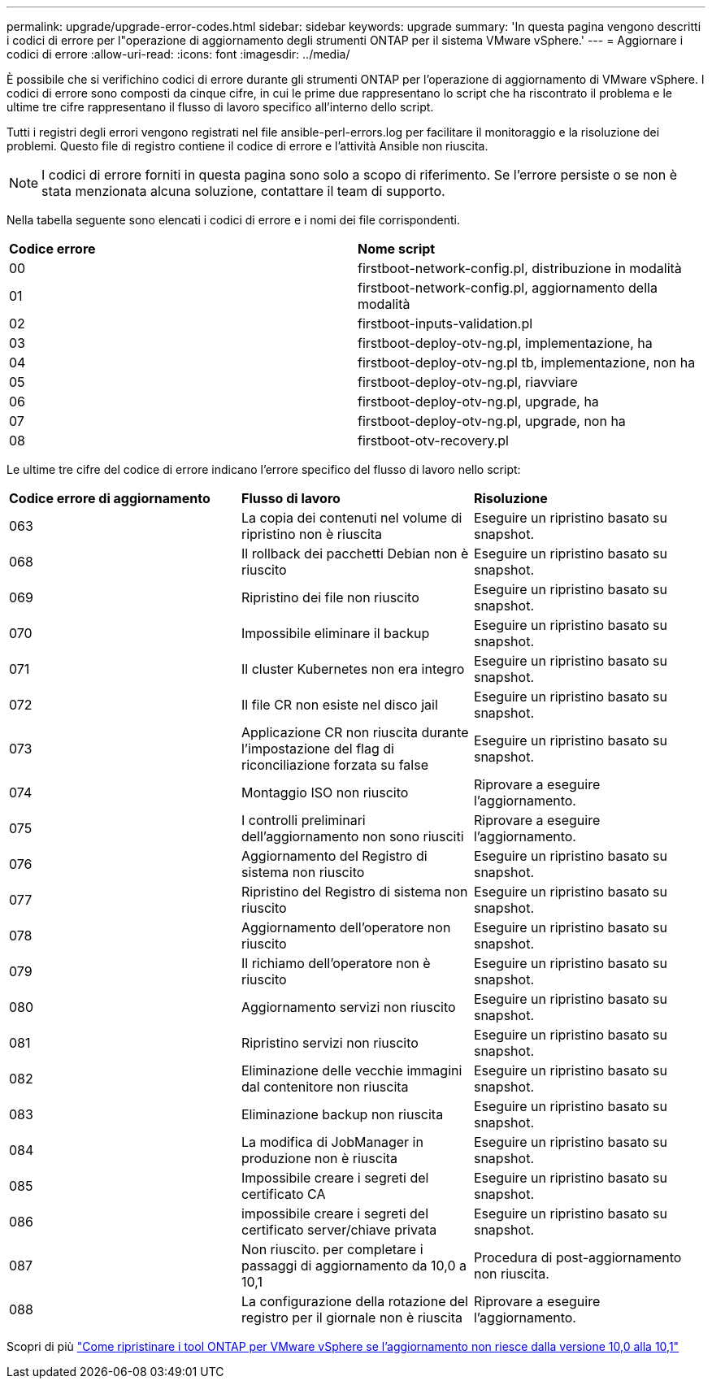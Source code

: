 ---
permalink: upgrade/upgrade-error-codes.html 
sidebar: sidebar 
keywords: upgrade 
summary: 'In questa pagina vengono descritti i codici di errore per l"operazione di aggiornamento degli strumenti ONTAP per il sistema VMware vSphere.' 
---
= Aggiornare i codici di errore
:allow-uri-read: 
:icons: font
:imagesdir: ../media/


[role="lead"]
È possibile che si verifichino codici di errore durante gli strumenti ONTAP per l'operazione di aggiornamento di VMware vSphere.
I codici di errore sono composti da cinque cifre, in cui le prime due rappresentano lo script che ha riscontrato il problema e le ultime tre cifre rappresentano il flusso di lavoro specifico all'interno dello script.

Tutti i registri degli errori vengono registrati nel file ansible-perl-errors.log per facilitare il monitoraggio e la risoluzione dei problemi. Questo file di registro contiene il codice di errore e l'attività Ansible non riuscita.


NOTE: I codici di errore forniti in questa pagina sono solo a scopo di riferimento. Se l'errore persiste o se non è stata menzionata alcuna soluzione, contattare il team di supporto.

Nella tabella seguente sono elencati i codici di errore e i nomi dei file corrispondenti.

|===


| *Codice errore* | *Nome script* 


| 00 | firstboot-network-config.pl, distribuzione in modalità 


| 01 | firstboot-network-config.pl, aggiornamento della modalità 


| 02 | firstboot-inputs-validation.pl 


| 03 | firstboot-deploy-otv-ng.pl, implementazione, ha 


| 04 | firstboot-deploy-otv-ng.pl tb, implementazione, non ha 


| 05 | firstboot-deploy-otv-ng.pl, riavviare 


| 06 | firstboot-deploy-otv-ng.pl, upgrade, ha 


| 07 | firstboot-deploy-otv-ng.pl, upgrade, non ha 


| 08 | firstboot-otv-recovery.pl 
|===
Le ultime tre cifre del codice di errore indicano l'errore specifico del flusso di lavoro nello script:

|===


| *Codice errore di aggiornamento* | *Flusso di lavoro* | *Risoluzione* 


| 063 | La copia dei contenuti nel volume di ripristino non è riuscita | Eseguire un ripristino basato su snapshot. 


| 068 | Il rollback dei pacchetti Debian non è riuscito | Eseguire un ripristino basato su snapshot. 


| 069 | Ripristino dei file non riuscito | Eseguire un ripristino basato su snapshot. 


| 070 | Impossibile eliminare il backup | Eseguire un ripristino basato su snapshot. 


| 071 | Il cluster Kubernetes non era integro | Eseguire un ripristino basato su snapshot. 


| 072 | Il file CR non esiste nel disco jail | Eseguire un ripristino basato su snapshot. 


| 073 | Applicazione CR non riuscita durante l'impostazione del flag di riconciliazione forzata su false | Eseguire un ripristino basato su snapshot. 


| 074 | Montaggio ISO non riuscito | Riprovare a eseguire l'aggiornamento. 


| 075 | I controlli preliminari dell'aggiornamento non sono riusciti | Riprovare a eseguire l'aggiornamento. 


| 076 | Aggiornamento del Registro di sistema non riuscito | Eseguire un ripristino basato su snapshot. 


| 077 | Ripristino del Registro di sistema non riuscito | Eseguire un ripristino basato su snapshot. 


| 078 | Aggiornamento dell'operatore non riuscito | Eseguire un ripristino basato su snapshot. 


| 079 | Il richiamo dell'operatore non è riuscito | Eseguire un ripristino basato su snapshot. 


| 080 | Aggiornamento servizi non riuscito | Eseguire un ripristino basato su snapshot. 


| 081 | Ripristino servizi non riuscito | Eseguire un ripristino basato su snapshot. 


| 082 | Eliminazione delle vecchie immagini dal contenitore non riuscita | Eseguire un ripristino basato su snapshot. 


| 083 | Eliminazione backup non riuscita | Eseguire un ripristino basato su snapshot. 


| 084 | La modifica di JobManager in produzione non è riuscita | Eseguire un ripristino basato su snapshot. 


| 085 | Impossibile creare i segreti del certificato CA | Eseguire un ripristino basato su snapshot. 


| 086 | impossibile creare i segreti del certificato server/chiave privata | Eseguire un ripristino basato su snapshot. 


| 087 | Non riuscito. per completare i passaggi di aggiornamento da 10,0 a 10,1 | Procedura di post-aggiornamento non riuscita. 


| 088 | La configurazione della rotazione del registro per il giornale non è riuscita | Riprovare a eseguire l'aggiornamento. 
|===
Scopri di più https://kb.netapp.com/data-mgmt/OTV/VSC_Kbs/How_to_restore_ONTAP_tools_for_VMware_vSphere_if_upgrade_fails_from_version_10.0_to_10.1["Come ripristinare i tool ONTAP per VMware vSphere se l'aggiornamento non riesce dalla versione 10,0 alla 10,1"]
